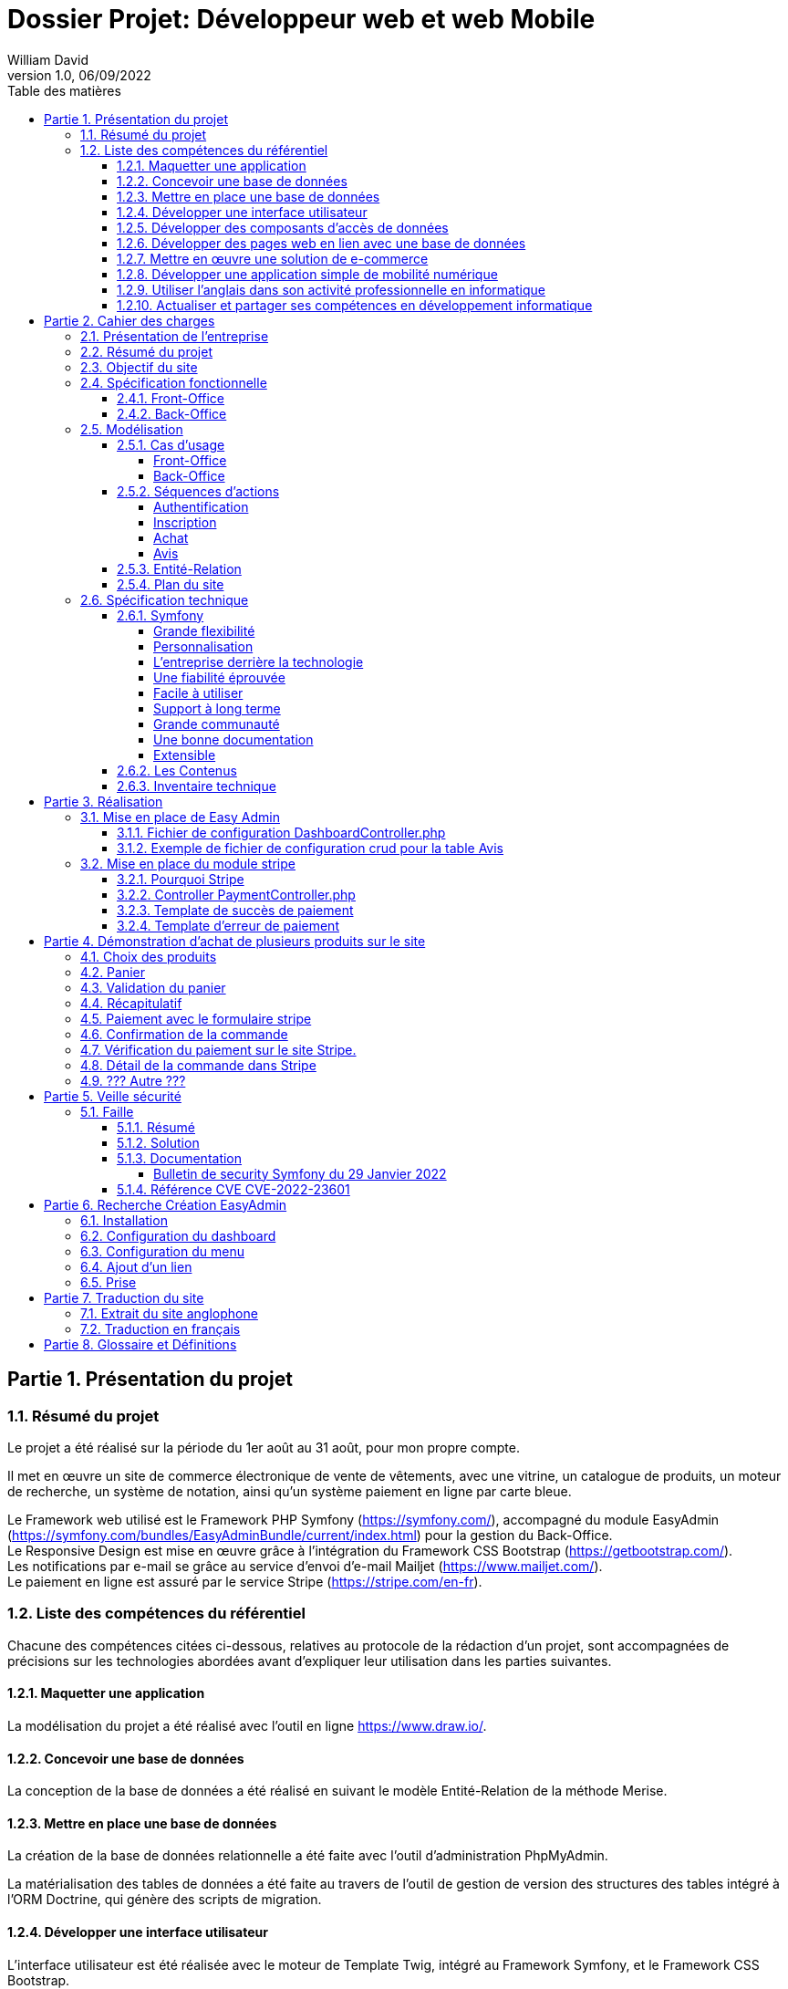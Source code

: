 // asciidoctor-pdf -r asciidoctor-diagram --theme=dossier-projet-theme.yml --verbose '.\dossier projet - développeur web et web mobile.adoc'
:doctype: book
:chapter-signifier: Partie
:doctitle: Dossier Projet: Développeur web et web Mobile
:docdate: 06/09/2022
:docupdate: 06/09/2022
:imagesdir: images
:icons: font
:toc: auto
:toclevels: 4
:toc-title: Table des matières
:pdf-style: Dossier-Projet
:pdf-stylesdir: {docdir}
:pdf-themesdir: {docdir}/themes
:pdf-fontsdir: {docdir}/fonts
= {doctitle}
William David
v1.0, 06/09/2022

<<<
// asciidoctor-pdf -r asciidoctor-diagram --theme=Dossier-Projet-theme.yml '.\dossier projet - développeur web et web mobile.adoc'

:sectnums:
== Présentation du projet

=== Résumé du projet

Le projet a été réalisé sur la période du 1er août au 31 août, pour mon propre compte. 

Il met en œuvre un site de commerce électronique de vente de vêtements, avec une vitrine, un catalogue de produits, un moteur de recherche, un système de notation, ainsi qu'un système paiement en ligne par carte bleue. 

Le Framework web utilisé est le Framework PHP Symfony (https://symfony.com/), accompagné du module EasyAdmin (https://symfony.com/bundles/EasyAdminBundle/current/index.html) pour la gestion du Back-Office. +
Le Responsive Design est mise en œuvre grâce à l'intégration du Framework CSS Bootstrap (https://getbootstrap.com/). +
Les notifications par e-mail se grâce au service d'envoi d'e-mail Mailjet (https://www.mailjet.com/). +
Le paiement en ligne est assuré par le service Stripe (https://stripe.com/en-fr).

=== Liste des compétences du référentiel

Chacune des compétences citées ci-dessous, relatives au protocole de la rédaction d’un projet, sont accompagnées de précisions sur les technologies abordées avant d’expliquer leur utilisation dans les parties suivantes.

==== Maquetter une application

La modélisation du projet a été réalisé avec l’outil en ligne https://www.draw.io/.

==== Concevoir une base de données

La conception de la base de données a été réalisé en suivant le modèle Entité-Relation de la méthode Merise.

==== Mettre en place une base de données

La création de la base de données relationnelle a été faite avec l'outil d'administration PhpMyAdmin. 

La matérialisation des tables de données a été faite au travers de l'outil de gestion de version des structures des tables intégré à l'ORM Doctrine, qui génère des scripts de migration. 

==== Développer une interface utilisateur

L’interface utilisateur est été réalisée avec le moteur de Template Twig, intégré au Framework Symfony, et le Framework CSS Bootstrap. 

==== Développer des composants d’accès de données

Les composants d'accès aux données ont été réalisés en s'appuyant sur l'ORM Doctrine, intégré au Framework Symfony. La gestion des données au niveau du Back-Office a été intégrée au module EasyAdmin du Framework Symfony. 

==== Développer des pages web en lien avec une base de données

Les pages web ont été développé dans le cadre du Framework Symfony, grâce à l'association de l'ORM Doctrine et du moteur de template Twig qui permettent de composer rapidement des pages affichant les données provenant de la base de données. 

==== Mettre en œuvre une solution de e-commerce

La mise en œuvre du projet, s'appuyant sur une base de données MySql, le Framework PHP Symfony, intégrant le moteur de template Twig, auquel a été ajouté le module de gestion EasyAdmin, forme le squelette d'une solution de e-commerce.

Le paiement en ligne a été mise en œuvre en s'appuyant sur le service Stripe.

Une base de test avec avec des articles, des descriptions, des visuels libres de droit a été créé pour pouvoir présenter la solution. 

==== Développer une application simple de mobilité numérique 

La partie Front-Office du site a été entièrement réalisée avec le Framework CSS Bootstrap. Celui-ci depuis longtemps offre les fonctionnalités nécessaire au Responsive Design. 

==== Utiliser l’anglais dans son activité professionnelle en informatique

L'utilisation de l'anglais est la norme lors de la conception de programme informatique. Les Frameworks et langages de programmation utilisés ont pour base l'anglais et l'essentiel des tutoriels et documents techniques qui ont été utilisés pour la réalisation de ce projet sont en anglais.

==== Actualiser et partager ses compétences en développement informatique

La réalisation de ce projet a été pour moi l’occasion d’approfondir ce que j’avais vu en cours et de le transposer dans un autre langage.

J'ai pu pour cela m'appuyer sur l'expérience d'un collaborateur freelance qui m'a guidé et conseiller lors de la réalisation de ce projet. +
Nous avons échangé par messagerie privée Signal, géré le projet grâce à Trello, suivi les versions et les problèmes sur Github, et effectué du Pair-Programing grâce à GitLive ou en présentiel.

== Cahier des charges

=== Présentation de l'entreprise

La société William David (immatriculation en cours) est une auto-entreprise qui fournit des services de conception et de réalisation de sites web. 

=== Résumé du projet

Ce projet met en œuvre un site de commerce électronique de vente de vêtements. Il met en place : 

* une vitrine
* un catalogue de produits
* un moteur de recherche
* un système de notation
* un système de prise de commande avec panier
* un système de paiement en ligne par carte bleue
* un système d'authentification et d'autorisation
* un système de gestion des données applicatives (clients, articles, commandes, factures, avis)
* un système de gestion des droits (utilisateurs, administrateurs)

=== Objectif du site

Le site de vente en ligne de vêtements doit permettre d'acquérir un ou plusieurs articles, de les sélectionner, de les payer, et ce, de la façon la plus fluide et sécurisée. 

Pour ce faire, un accent a été pour améliorer l'UX des différents scénarios développer pour l'utilisation de ce site web, de la mise en avant et de la recherche de produit, par catégorie jusqu'au paiement en ligne. Le service après vente est assuré par la présence d'un formulaire de contact. 

Cependant, pour des questions évidentes de sécurité, tout achat doit se faire à partir d'un compte existant, à créer le cas échéant. 

=== Spécification fonctionnelle

==== Front-Office

L'interface présentée au client doit permettre :

* de présenter le catalogue de produits
* de naviguer de façon fluide dans le catalogue
* de rechercher des produits par différents critères
* d'accéder aux meilleurs ventes du moment
* d'ajouter des produits à son panier
* de consulter son panier
* de supprimer un article de son panier
* de valider son panier après vérification des informations (articles, prix, adresse, livraison...)
* d'accéder au paiement en ligne
* de s'inscrire sur le site
* de se connecter avec un compte existant
* de gérer son compte (adresse, mot de passe, supprimer son compte...)
* de contacter le vendeur par le biais d'un formulaire

==== Back-Office

L'interface présenté à l'administrateur doit permettre : 

* de se connecter avec un compte d'administration
* de gérer les comptes utilisateur et leurs droits d'accès
* de gérer les données applicatives (clients, articles, commandes, factures, avis)
* téléverser de nouveaux documents (photos d'article, fiches technique etc...)
* de consulter les statistiques de fréquentation du site en nombre de visiteurs
* de consulter les messages envoyés par le biais du formulaire de contact

<<<

=== Modélisation

==== Cas d'usage

===== Front-Office

[plantuml, target=use-case-front, format=png, align=center]
----

left to right direction
skinparam actorStyle awesome

actor "Client" as client

package "Front-Office" {
    "Se connecter" as (sign-in)
    "Gérer son compte" as (account)
    "Modifier son mot de passe" as (password)
    "Modifier son adresse" as (address)
    "Supprimer son compte" as (delete)
    "S'inscrire sur le site" as (sign-up)
    "Consulter le catalogue" as (catalog)
    "Rechercher un article" as (research)
    "Ajouter un article au panier" as (add)
    "Retirer un article du panier" as (remove)
    "Consulter le panier" as (view)
    "Valider son panier" as (validate)
    "Contacter le vendeur" as (contact)

}

package Stripe {
     "Accéder au paiement en ligne" as (stripe)
}

client ---> (sign-in)
client ---> (sign-up)
client ---> (account)
(account) --|> (password)
(account) --|> (address)
(account) --|> (delete)
client ---> (catalog)
client ---> (research)
(catalog) --|> (add)
(research) --|> (add)
client ---> (view)
(view) --|> (remove)
(view) --|> (validate)
client ---> (contact)
(validate) --|> (stripe)

----

<<<

===== Back-Office

[plantuml, target=use-case-back, format=png, align=center]
----

left to right direction
skinparam actorStyle awesome

actor "Administrateur" as admin

package "Front-Office" {
    "Se connecter" as (sign-in)
    "Gérer les comptes utilisateur" as (user)
    "Créer un utilisateur" as (user-add)
    "Modifier un compte utilisateur" as (user-update)
    "Supprimer un compte utilisateur" as (user-delete)
    "Gérer les comptes client" as (customer)
    "Modifier un compte client" as (customer-update)
    "Supprimer un compte client" as (customer-delete)
    "Gérer les articles" as (item)
    "Créer un article" as (item-add)
    "Modifier un article" as (item-update)
    "Supprimer un article" as (item-delete)
    "Gérer les commandes" as (order)
    "Modifier une commande" as (order-update)
    "Supprimer une commande" as (order-delete)
    "Gérer les avis" as (review)
    "Modérer une avis" as (review-delete)
    "Téléverser un document" as (upload)
    "Consulter les statistiques" as (analytics)
    "Consulter les messages" as (read)
}

admin ---> (sign-in)
admin ---> (user)
(user) --|> (user-add)
(user) --|> (user-update)
(user) --|> (user-delete)
admin ---> (customer)
(customer) --|> (customer-update)
(customer) --|> (customer-delete)
admin ---> (item)
(item) --|> (item-add)
(item) --|> (item-update)
(item) --|> (item-delete)
admin ---> (order)
(order) --|> (order-update)
(order) --|> (order-delete)
admin ---> (review)
(review) --|> (review-delete)
admin ---> (upload)
admin ---> (analytics)
admin ---> (read)

----

<<<

==== Séquences d'actions

===== Authentification

[plantuml, target=authentication-sequence, format=png, align=center]
----

skinparam actorStyle awesome

actor       utilisateur
collections login
control     authentification
database    mysql
queue       log

utilisateur -> login : se connecter
login -> authentification : vérifier
authentification -> mysql : demander\nle haché\ndu mot de passe\nde l'utilisateur\net le sel
mysql -> authentification : renvoyer\nle haché\ndu mot de passe\n et le sel
authentification -> authentification : comparer\nles hachés
authentification -[#green]> login : OK - ouvrir\nune session\nHTTP
authentification -[#green]> log : OK - enregistrer\nla connexion
login -[#green]> utilisateur : OK - authentifier\nl'utilisateur
authentification -[#red]> login : FAIL - renvoyer\nune erreur\nutilisateur\nnon valide
authentification -[#red]> log : FAIL - enregistrer\nl'échec de\nconnexion
login -[#red]> utilisateur : FAIL - afficher l'échec\nd'authentification

----

<<<

===== Inscription

[plantuml, target=authentication-sequence, format=png, align=center]
----

skinparam actorStyle awesome

actor       utilisateur
collections inscription
control     authentification
database    mysql
queue       log

utilisateur -> inscription : s'inscrire
inscription -> authentification : demander\nune inscription
authentification -> authentification : saler et hacher\nle mot de passe
authentification -> mysql : enregistrer\nles identifiants
authentification -> log : enregistrer\une inscription
authentification -> inscription : valider\nl'inscription
inscription -> utilisateur : notifier\nde la réussite\nde l'inscription

----

<<<

===== Achat

[plantuml, target=order-sequence, format=png, align=center]
----

skinparam actorStyle awesome

actor       utilisateur
collections catalogue
collections article
collections panier
control     validation
database    mysql
entity      stripe
queue       livraison
queue       log

utilisateur -> catalogue : consulter
catalogue -> utilisateur : afficher\nles articles
utilisateur -> article : choisir un article
article -> panier : ajouter\nun article
panier -> mysql : enregistrer l'article dans le panier
mysql -> panier : confirmer l'enregistrement
panier -> utilisateur : notifier de la mise à jour du panier
utilisateur -> panier : valider le panier
panier -> validation : initier\nune validation
validation -> mysql : enregistrer\nla commande
validation -> stripe : initier un paiement
stripe -> validation : renvoyer\nun numéro de règlement
validation -> mysql : enregistrer\nle numéro\nde règlement
validation -> log : enregistrer l'initiation d'un règlement
validation -> utilisateur : afficher le formulaire Stripe
utilisateur -> stripe : envoyer ses informations de paiement
stripe -[#green]> validation : OK - confirmer le paiement
validation -[#green]> mysql : OK - enregistrer\nle paiement
validation -[#green]> log : OK - enregistrer le paiement
validation -[#green]> mysql : OK - enregistrer\nun préparation\nde commande
validation -[#green]> livraison : OK - mettre en livraison
validation -[#green]> utilisateur : OK - confirmer la prise en charge de la commande
stripe -[#red]> validation : FAIL - notifier de l'échec du paiement
validation -[#red]> mysql : FAIL - enregistrer\nl'échec\nle paiement
validation -[#red]> log : FAIL - enregistrer l'échec le paiement
validation -[#red]> utilisateur : FAIL - notifier de l'échec du paiement

----

===== Avis

[plantuml, target=review-sequence, format=png, align=center]
----

skinparam actorStyle awesome

actor       utilisateur
actor       administrateur
collections catalogue
collections article
collections avis
database    mysql
queue       log

utilisateur -> catalogue : consulter
catalogue -> utilisateur : afficher\nles articles
utilisateur -> article : choisir un article
article -> avis : rédiger\nun avis
avis -> mysql : enregistrer\nun avis
avis -> log : enregistrer\nune reception\nd'avis
avis -> utilisateur : notifier la prise en charge de l'avis
log -> administrateur : notifier l'administrateur de la réception d'un avis
administrateur -[#green]> mysql : OK - marquer l'avis pour publication
mysql -[#green]> avis : OK - renvoyer\nles avis \nà afficher
administrateur -[#red]> mysql : FAIL - modérer l'avis

----

<<<

==== Entité-Relation

[plantuml, target=database-map, format=png, align=center]
----

entity address {
    id
    user_id
    name
    firstname
    lastname
    company
    address
    postal
    city
    country
    phone
}


entity carrier {
    id
    name
    description
    price
}

entity category {
    id
    name
}

entity order {
    id
    user_id
    created_at
    carrier_name
    carrier_price
    delivery
    reference
    stripe_session
    state
}

entity order_details {
    id
    binded_order_id
    product
    quantity
    price
    total
}

entity product {
    id
    category_id
    name
    slug
    image
    subtitle
    description
    price
    is_in_home
}

entity user {
    id
    email
    roles
    password
    firstname
    lastname
}

entity alert {
    id
    product_id
    name
}

entity avis {
    id
    auteur
    contenu
    created_at
    product
}

address "1..1" --> "0..n" user
alert "1..1" --> "0..n" product
order "1..1" --> "0..n" user
order "1..1" --> "0..n" carrier
order_details "1..1" --> "0..n" order
avis "1..1" --> "0..n" user
avis "1..1" --> "0..n" product
category "0..n" <-- "1..1" product

----

<<<

==== Plan du site

[plantuml, target=site-map, format=png, align=center]
----

left to right direction

component [/] as home
component [/a-propos] as a_propos
component [/contact] as contact
component [/inscription] as inscription
component [/connexion] as connexion
component [/logout] as logout
component [/admin] as admin

package "Avis" {
    component [/avis] as avis
    component [/avis/detail/{id}] as avis0
    component [/avis/edit/{id}] as avis1
    component [/avis/del/{id}] as avis2

    avis --> avis0
    avis --> avis1
    avis --> avis2
}

package "Compte" {
    component [/compte] as compte
    component [/compte/mot-de-passe] as compte0
    component [/compte/commandes] as compte1
    component [/compte/commandes/{reference}] as compte2
    component [/compte/adresses] as compte3
    component [/compte/adresses/ajouter] as compte4
    component [/compte/adresses/modifier/{id}] as compte5
    component [/compte/adresses/supprimer/{id}] as compte6

    compte --> compte0
    compte --> compte1
    compte --> compte2
    compte --> compte3
    compte --> compte4
    compte --> compte5
    compte --> compte6
}

package "Articles" {
    component [/articles] as articles
    component [/articles/{id}-{slug}] as articles0

    articles --> articles0
}

package "Panier" {
    component [/mon-panier] as panier
    component [/panier/ajouter/{id}] as panier0
    component [/panier/réduire/{id}] as panier1
    component [/panier/supprimer/{id}] as panier2
    component [/panier/supprimer] as panier3

    panier --> panier0
    panier --> panier1
    panier --> panier2
    panier --> panier3
}

package "Commande" {
    component [/commande] as commande
    component [/commande/recap] as commande0
    component [/commande/checkout/{reference}] as commande1
    component [/commande/valide/{stripeSession}] as commande2
    component [/commande/echec/{stripeSession}] as commande3

    commande --> commande0
    commande --> commande1
    commande --> commande2
    commande --> commande3
}

home -u-> a_propos
home -u-> contact
home -u-> inscription
home -u-> connexion
home -u-> logout
home -u-> admin

home -d-> avis
home -d-> compte
home -d-> articles
home -d-> panier
home -d-> commande

----

<<<
=== Spécification technique

Le Framework web utilisé est le Framework PHP Symfony (https://symfony.com/), accompagné du module EasyAdmin (https://symfony.com/bundles/EasyAdminBundle/current/index.html) pour la gestion du Back-Office. +
Le Responsive Design est mise en œuvre grâce à l'intégration du Framework CSS Bootstrap (https://getbootstrap.com/). +
Les notifications par e-mail se grâce au service d'envoi d'e-mail Mailjet (https://www.mailjet.com/). +
Le paiement en ligne est assuré par le service Stripe (https://stripe.com/en-fr).

Utilisateurs :

Le visiteur anonyme est autorisé à consulter la partie vitrine du site. 
L’administrateur peut se connecter au back office afin de modifier le contenu du site.

J’ai intégré Symfony au projet, et créé les entités Doctrine responsables de la lecture et de l’écriture des données dans la base. Ceci a été réalisé grâce à l’utilitaire en ligne de commande de Symfony. 

Une fois les entités créées, il m’a suffit de générer et d’exécuter une migration afin de modifier la structure de la base de données en accord avec le modèle précédemment établi. Doctrine est un ORM (Object Relational Mapper) permettant d’effectuer la lecture et l’écriture des données dans une base de données. 

Pour cela, il repose sur son composant DBAL, permettant de faire l’interface avec la base. DBAL permet malgré tout d’utiliser des requêtes SQL traditionnelles pour interagir avec la base de données, mais propose également un système de query builder, moyen alternatif de générer des requêtes SQL offrant, entre autres, une protection contre les injections. 

Les divers Repository sont des objets fournis par Doctrine pour chaque entité, permettant de récupérer les données liées à chacune d’entre elles dans la base. Ils permettent également de définir des méthodes pour exécuter des requêtes SQL personnalisées.

==== Symfony

Pour développeur ce site, j’ai choisi Symfony est l’un des Framework PHP, pour les raisons suivantes :  

===== Grande flexibilité

Symfony est l’un des Frameworks PHP les plus riches en fonctionnalités. Les deux avantages technologiques les plus remarquables de Symfony sont les bundles et les composants.
 
Le bundle est presque la même chose qu’un plugin. Considérez-le comme un ensemble de fichiers (fichiers PHP, feuilles de style, JavaScripts, images) pour la mise en œuvre d’une fonctionnalité (par exemple, un blog, un panier d’achat, etc.). Le principal avantage des bundles est qu’ils sont découplés. Vous pouvez les reconfigurer et les réutiliser pour de nombreuses applications afin de réduire le coût global de développement.
 
Les composants sont des fonctionnalités génériques qui réduisent les tâches de routine et permettent aux développeurs de se concentrer sur des fonctionnalités métier spécifiques. Il existe 30 composants Symfony utiles qui facilitent le processus de développement. Vous pouvez utiliser les composants de manière indépendante et ajouter vos propres modules personnalisés sans que l’architecture en pâtisse. Les composants Symfony peuvent également être utilisés de manière autonome dans d’autres frameworks (par exemple, Laravel) ou dans des solutions PHP simples.
 
Les bundles et les composants permettent d’éliminer les dépendances strictes dans l’architecture. Moins vous avez de dépendances, plus il sera facile d’apporter des changements sans risquer de casser d’autres parties du système. Ainsi, vous pouvez adapter la solution à toutes les exigences et à tous les scénarios d’utilisateur pour créer une application hautement flexible. 

===== Personnalisation

Symfony offre de grandes caractéristiques et fonctionnalités de personnalisation pour les développeurs et les entreprises. 

===== L’entreprise derrière la technologie

Symfony est l’un des rares frameworks bénéficiant d’un support commercial. SensioLabs, l’entreprise-créateur et sponsor, contribue activement à sa réputation. Ils fournissent des tutoriels officiels et des certifications. Sur le site Web de l’entreprise, vous trouverez un calendrier des conférences à venir dans le monde entier. Cela montre l’ampleur et le sérieux de leurs intentions et de leurs convictions. 

===== Une fiabilité éprouvée

Symfony a prouvé sa fiabilité au fil du temps alors que de nombreux autres frameworks ont échoué. 

===== Facile à utiliser

Il existe une documentation complète et détaillée. Elle est considérée comme l’une des meilleures documentations parmi les autres frameworks PHP. Chaque composant est bien expliqué et simplifié par des exemples. De plus, il bénéficie également d’un grand soutien de la communauté. Il offre une configuration facile et un mécanisme de mise en cache pour améliorer les performances des applications. 

===== Support à long terme

Symfony est un framework stable et bien testé avec des mises à jour régulières. Les versions les plus récentes bénéficient d’un support à long terme et sont compatibles avec les versions plus récentes : jusqu’à 3 ans pour certaines versions.

===== Grande communauté

Symfony est un open-source, avec une grande communauté. Cela signifie que les experts et les amateurs de PHP du monde entier participent à l’amélioration du code pour tout le monde. Dans la communauté, les gens coopèrent les uns avec les autres. Ils créent de nouveaux composants, essaient de résoudre les problèmes apparus, ou aident les autres avec des conseils. 

===== Une bonne documentation

Une documentation incomplète ou obsolète est un problème pour de nombreuses technologies. La documentation de Symfony est considérée comme l’une des meilleures, comparée à la documentation des autres frameworks PHP. Elle est clairement écrite, bien structurée, fournie avec des exemples, et mise à jour de version en version. Vous pouvez trouver une explication de chaque composant et du processus de développement dans son ensemble. 

===== Extensible

Tout dans le framework Symfony se représente comme un bundle. Chaque bundle a une fonctionnalité unique. Vous pouvez réutiliser le bundle dans d’autres projets et le partager avec la communauté également. C’est également l’une des raisons qui le rendent populaire auprès des développeurs. La meilleure partie est que vous pouvez changer ou modifier n’importe quoi, même le noyau du système sans reconfigurer le framework complet. Vous pouvez ajouter les fonctionnalités dont vous avez besoin et étendre les caractéristiques d’une application autant que vous le souhaitez.

==== Les Contenus

Tout le contenu de ce projet (image, photos, logo, textes) sont libres de droit et d’utilisation.

==== Inventaire technique

* Framework PHP Symfony
* Gestion du Back-Office avec EasyAdmin
* Moteur de Template Twig
* Accès à la base de donnée par l'ORM Doctrine
* Base de données MySql
* Gestion de la base de données avec phpMyAdmin et Doctrine
* Serveur HTTP Apache
* Gestion du paiement avec Stripe
* Gestion d’envoi de mail avec Mailjet
* Gestion du Responsive Design avec le Framework CSS Bootstrap

== Réalisation

=== Mise en place de Easy Admin

En Utilisant le site de symfony (https://symfony.com/bundles/EasyAdminBundle/current/dashboards.html), j’ai pu comprendre le fonctionnement de EasyAdmin et l’implémenter dans mon projet.

==== Fichier de configuration DashboardController.php

[source,php]
----

<?php

namespace App\Controller\Admin;

use App\Entity\Avis;
use App\Entity\User;
use App\Entity\Order;
use App\Entity\Carrier;
use App\Entity\Headers;
use App\Entity\Product;
use App\Entity\Category;
use Symfony\Component\HttpFoundation\Response;
use Symfony\Component\Routing\Annotation\Route;
use EasyCorp\Bundle\EasyAdminBundle\Config\MenuItem;
use EasyCorp\Bundle\EasyAdminBundle\Config\Dashboard;
use EasyCorp\Bundle\EasyAdminBundle\Router\AdminUrlGenerator;
use EasyCorp\Bundle\EasyAdminBundle\Controller\AbstractDashboardController;

class DashboardController extends AbstractDashboardController
{
    /** 
     * @Route("/admin", name="admin")
     */
    public function index(): Response
    {
        // redirect to some CRUD controller
        $routeBuilder = $this->get(AdminUrlGenerator::class);

        return $this->redirect($routeBuilder->setController(OrderCrudController::class)->generateUrl());
    }

    public function configureDashboard(): Dashboard
    {
        return Dashboard::new()
            ->setTitle('Ma Boutique'); // Titre du Back Office

    }

    public function configureMenuItems(): iterable
    {
        // linkToDashboard permet de créer le home du menu
        yield MenuItem::linkToDashboard('Tableau de bord', 'fa fa-home');
        // linkToCrud permet de créer les menus en les reliant a une table
        yield MenuItem::linkToCrud('Utilisateurs', 'fas fa-user', User::class);
        yield MenuItem::linkToCrud('Catégories', 'fas fa-list', Category::class);
        yield MenuItem::linkToCrud('Produits', 'fas fa-tag', Product::class);
        yield MenuItem::linkToCrud('Transporteurs', 'fas fa-truck', Carrier::class);
        yield MenuItem::linkToCrud('Commandes', 'fas fa-shopping-cart', Order::class); 
        yield MenuItem::linkToCrud('Avis', 'fas fa-desktop', Avis::class);      
        yield MenuItem::linkToCrud('Bannières', 'fas fa-desktop', Headers::class);
        return [ // linkToRoute permet de créer un lien pour retourner au site
            yield MenuItem::linkToRoute('Retour', 'fa fa-home', 'home')
        ];
    }
}
----

Le fichier ci-dessus, est DashboardController.php, il permet de créer le menu du back office sur le côté gauche.

====	Exemple de fichier de configuration crud pour la table Avis

Les commandes utilisées pour créer les entités et les scripts de migration sont : 

[source,shell]
----

php bin/console make:entity {nom de la table}
php bin/console make:migration
php bin/console doctrine:migrations:migrate

----


[source, php]
----

<?php

namespace App\Controller\Admin;

use App\Entity\Avis;
use EasyCorp\Bundle\EasyAdminBundle\Config\Crud;
use EasyCorp\Bundle\EasyAdminBundle\Config\Actions;
use EasyCorp\Bundle\EasyAdminBundle\Field\SlugField;
use EasyCorp\Bundle\EasyAdminBundle\Field\TextField;
use EasyCorp\Bundle\EasyAdminBundle\Field\ImageField;
use EasyCorp\Bundle\EasyAdminBundle\Field\MoneyField;
use EasyCorp\Bundle\EasyAdminBundle\Field\BooleanField;
use EasyCorp\Bundle\EasyAdminBundle\Field\DateTimeField;
use EasyCorp\Bundle\EasyAdminBundle\Field\TextareaField;
use EasyCorp\Bundle\EasyAdminBundle\Field\AssociationField;
use EasyCorp\Bundle\EasyAdminBundle\Controller\AbstractCrudController;

class AvisCrudController extends AbstractCrudController
{
    public static function getEntityFqcn(): string
    {
        return Avis::class;
    }
	  
    public function configureFields(string $pageName): iterable
    {
        return [
            TextField::new('auteur','Auteur'), // Relis le champs auteur à une colonne Auteur dans le tableau            
            TextareaField::new('contenu')->hideOnIndex(),
            DateTimeField::new('created_at', 'Créée le')
        ];
    }
    
    public function configureCrud(Crud $crud): Crud
    {
        return $crud
            ->setEntityLabelInSingular('Avis')
            ->setEntityLabelInPlural('Avis')
        ;
    }

}
// --
// -- Structure de la table `avis`
// --

// CREATE TABLE `avis` (
//   `id` int(11) NOT NULL,
//   `product_id` int(11) NOT NULL,
//   `auteur` varchar(255) NOT NULL,
//   `contenu` longtext NOT NULL,
//   `created_at` datetime NOT NULL
// ) ;
----

Le fichier AvisCrudController.php permet de configurer le CRUD pour la table avis.

=== Mise en place du module stripe
==== Pourquoi Stripe

Stripe est un outil efficace de paiement en ligne qui permet de transférer de l’argent du compte bancaire de votre client vers le compte de votre entreprise, par le biais de carte de crédit.
Stripe est un module ergonomique qui s’harmonise parfaitement au style de votre site. De plus, il est facile d’utilisation par votre client. Cet atout vous permet d’augmenter la satisfaction de vos clients.
Stripe assure un niveau de sécurité élevé, vous permettant de recevoir vos paiements en toute fiabilité. C’est aussi une solution avantageuse pour vos clients, car tous les frais sont contrôlés par son site marchand, afin d’éviter tout acte malveillant.
Pour se prémunir contre les litiges avec les clients, Stripe vous offre un contrat VAD (Vente à Distance) que vous souscrivez lors de l’achat d’un abonnement Stripe.
La fiabilité et la sécurité optimale de Stripe en font la solution la plus prisée par plusieurs e-commerçants qui utilisent des CMS très populaires à l’instar de Prestashop et Shopify.

==== Controller PaymentController.php

[source, php]
----

<?php

namespace App\Controller;

use App\Entity\Order;
use App\Model\Cart;
use App\Repository\OrderRepository;
use App\Service\Mail;
use Doctrine\ORM\EntityManagerInterface;
use Stripe\Checkout\Session;
use Stripe\Stripe;
use Symfony\Bundle\FrameworkBundle\Controller\AbstractController;
use Symfony\Component\HttpFoundation\Response;
use Symfony\Component\Routing\Annotation\Route;

class PaymentController extends AbstractController
{
    /**
     * Etape de vérification avant confirmation du paiement
     */  
    /**
     * @Route("/commande/checkout/{reference}", name="checkout")
     */
    public function payment(OrderRepository $repository, $reference, EntityManagerInterface $em): Response
    {
        // Récupération des produits de la dernière commande et formattage dans un tableau pour Stripe
        $order = $repository->findOneByReference($reference);
        if (!$order) {
            throw $this->createNotFoundException('Cette commande n\'existe pas');
        }
        $products = $order->getOrderDetails()->getValues();
        $productsForStripe = [];
        foreach ($products as $item) {
            $productsForStripe[] = [
                'price_data' => [
                    'currency' => 'eur',
                    'unit_amount' => $item->getPrice(),
                    'product_data' => [
                        'name' => $item->getProduct()
                    ]
                ],
                'quantity' => $item->getQuantity()
            ];
        }
        // Ajout des frais de livraison
        $productsForStripe[] = [
            'price_data' => [
                'currency' => 'eur',
                'unit_amount' => $order->getCarrierPrice(),
                'product_data' => [
                    'name' => $order->getCarrierName()
                ]
            ],
            'quantity' => 1
        ];
// Une clé est nécessaire pour utiliser Stripe fournit dans leur site 
        Stripe::setApiKey('sk_test_51LNyQsDz6qMOcyaOBlHWM8Y6a3k7rAGO4OC2L3qxGbI9f5XhsxzUAeqgrhhKYEmsMEHAgZ3uI33kjfR96pZN0lpb00NMCO7VJA');
        header('Content-Type: application/json');

     //   $YOUR_DOMAIN = 'https://ecommerce.fr';
        $YOUR_DOMAIN = 'http://localhost:8080';
        
        // Création de la session Stripe avec les données du panier
        $checkout_session = Session::create([
            'line_items' => $productsForStripe,
            'mode' => 'payment',
            'success_url' => $YOUR_DOMAIN . '/commande/valide/{CHECKOUT_SESSION_ID}',
            'cancel_url' => $YOUR_DOMAIN . '/commande/echec/{CHECKOUT_SESSION_ID}',
        ]);
        $order->setStripeSession($checkout_session->id);
        $em->flush();
        return $this->redirect($checkout_session->url);
    }

    /**
     * Méthode appelée lorsque le paiement est validé
     */
    /**
     * @Route("/commande/valide/{stripeSession}", name="payment_success")
     */
    public function paymentSuccess(OrderRepository $repository, $stripeSession, EntityManagerInterface $em, Cart $cart) 
    {
        $order = $repository->findOneByStripeSession($stripeSession);
        if (!$order || $order->getUser() != $this->getUser()) {
            throw $this->createNotFoundException('Commande innaccessible');
        }
        if (!$order->getState()) {
            $order->setState(1);
            $em->flush();
        }

        // Envoi mail de Confirmation
        $user = $this->getUser();

        $content = "Bonjour {$user->getFirstname()} nous vous remercions de votre commande";
        (new Mail)->send(
            $user->getEmail(), 
            $user->getFirstname(), 
            "Confirmation de la commande {$order->getReference()}", 
            $content
        );

        // Suppression du panier une fois la commande validée
        $cart->remove();    
        return $this->render('payment/success.html.twig', [
            'order' => $order
        ]);
    }

    /**
     * Commande annulée (clic sur retour dans la fenêtre)
     */
    /**
     * @Route("/commande/echec/{stripeSession}", name="payment_fail")
     */
    public function paymentFail(OrderRepository $repository, $stripeSession) 
    {
        $order = $repository->findOneByStripeSession($stripeSession);
        if (!$order || $order->getUser() != $this->getUser()) {
            throw $this->createNotFoundException('Commande inaccessible');
        }

        return $this->render('payment/fail.html.twig', [
            'order' => $order
        ]);
    }
}

----

Ce Controller permet de mettre en place le module stripe et de lui fournir les données du panier, les informations produits et informations livraisons.

Il gère aussi le cas si le paiement réussi (méthode paymentSuccess) ou échoue (méthode paymentFail).

En déléguant le paiement a Stripe, la sécurité est gérée totalement par ce module qui est stable et connais son domaine.


==== Template de succès de paiement 


==== Template d’erreur de paiement	

== Démonstration d’achat de plusieurs produits sur le site

=== Choix des produits

Cette page affiche les produits et permet de filtrer les produits par catégorie.

image:1_choix_produit.png[align=center]

Nous avons sélection quelques produits pour la démonstration. 

=== Panier

Cette page, le panier, affiche les produits choisis afin d’être achetés.

image:2_panier.png[align=center]

=== Validation du panier

Cette page affiche le montant de la commande, et permet d’indiquer l’adresse de livraison et le choix du transporteur, ce qui rajoute un coût de livraison.

image:3_validation.png[align=center]

=== Récapitulatif

Cette page est un récapitulatif du montant de la commande et des frais de livraisons.
Pour cette commande nous avons un montant de 541,90 Euro que nous devons retrouvez dans le site Stripe, rubrique paiements.

image:4_recapitulatif.png[align=center]

=== Paiement avec le formulaire stripe

Cette page est fournie par Stripe, et on voit afficher la désignation des produits et les prix et le montant total, ce qui doit, après validation sur le bouton payer, être afficher dans le site Stripe rubrique paiement.

image:5_paiement_avec_module_stripe.png[align=center]

=== Confirmation de la commande

Cette page s’affiche lorsque le paiement s’est bien effectué, nous irons vérifier sur le site de Stripe que les informations correspondent.

image:6_confirmation_commande.png[align=center]

=== Vérification du paiement sur le site Stripe.

Notre vérification montre bien que la ligne de notre commande est d’un montant de 541.90 Euro.
Pour voir les détails, il faut cliquer sur la ligne ce qui affiche le détail de la commande. 

image:7_verification_paiement_dans_stripe.png[align=center]

=== Détail de la commande dans Stripe

Dans le détail de la commande, nous avons les informations comme le montant, la date de paiement, le nom et le mail du client, et les informations sur les articles achetés. 

image:8_verification_detail_paiement_dans_stripe.png[align=center]

=== ??? Autre ???

== Veille sécurité
=== Faille 
==== Résumé

Une vulnérabilité a été découverte dans Symfony. Elle permet à un attaquant de provoquer une injection de requêtes illégitimes par rebond (CSRF).
Le composant de formulaire Symfony fournit un mécanisme de protection CSRF en utilisant un jeton aléatoire injecté dans le formulaire et en utilisant la session pour stocker et contrôler le jeton soumis par l'utilisateur.
Lors de l'utilisation du FrameworkBundle, cette protection peut être activée ou désactivée avec la configuration. Si la configuration n'est pas précisée, par défaut, le mécanisme est activé tant que la session est activée.
Dans un changement récent dans la façon dont la configuration est chargée, le comportement par défaut a été abandonné et, par conséquent, la protection CSRF n'est pas activée sous forme lorsqu'elle n'est pas explicitement activée, ce qui rend l'application sensible aux attaques CSRF.

==== Solution

Symfony a restauré la configuration par défaut pour activer la protection CSRF par défaut.
(https://github.com/symfony/symfony/commit/f0ffb775febdf07e57117aabadac96fa37857f50)

==== Documentation

===== Bulletin de security Symfony du 29 Janvier 2022
https://github.com/symfony/symfony/security/advisories/GHSA-vvmr-8829-6whx

==== Référence CVE CVE-2022-23601
http://cve.mitre.org/cgi-bin/cvename.cgi?name=CVE-2022-23601

== Recherche Création EasyAdmin

Pour ce projet, j’ai du comprendre et faire des recherches sur la mise en place du module EasyAdmin

=== Installation

Pour installer EasyAdmin, il faut lancer la ligne de commande :
php bin/console make:admin:dashboard

=== Configuration du dashboard

Dans mon projet j’ai appelé ce fichier DashboardController.php
Ci-dessous, c’est un exemple pour comprendre comment on doit configurer le dashboard : 

[source,php]
----
<?php

namespace App\Controller\Admin;

use EasyCorp\Bundle\EasyAdminBundle\Config\Dashboard;
use EasyCorp\Bundle\EasyAdminBundle\Controller\AbstractDashboardController;

class DashboardController extends AbstractDashboardController
{
    // ...

    public function configureDashboard(): Dashboard
    {
        return Dashboard::new()
            // the name visible to end users
            ->setTitle('ACME Corp.')
            // you can include HTML contents too (e.g. to link to an image)
            ->setTitle('<img src="..."> ACME <span class="text-small">Corp.</span>')

            // by default EasyAdmin displays a black square as its default favicon;
            // use this method to display a custom favicon: the given path is passed
            // "as is" to the Twig asset() function:
            // <link rel="shortcut icon" href="{{ asset('...') }}">
            ->setFaviconPath('favicon.svg')

            // the domain used by default is 'messages'
            ->setTranslationDomain('my-custom-domain')

            // there's no need to define the "text direction" explicitly because
            // its default value is inferred dynamically from the user locale
            ->setTextDirection('ltr')

            // set this option if you prefer the page content to span the entire
            // browser width, instead of the default design which sets a max width
            ->renderContentMaximized()

            // set this option if you prefer the sidebar (which contains the main menu)
            // to be displayed as a narrow column instead of the default expanded design
            ->renderSidebarMinimized()

            // by default, users can select between a "light" and "dark" mode for the
            // backend interface. Call this method if you prefer to disable the "dark"
            // mode for any reason (e.g. if your interface customizations are not ready for it)
            ->disableDarkMode()

            // by default, all backend URLs are generated as absolute URLs. If you
            // need to generate relative URLs instead, call this method
            ->generateRelativeUrls()
        ;	
    }
}
----

=== Configuration du menu

Dans le fichier DashboardController.php, pour configurer le menu, il faut rajouter la fonction configureMenuItems() : 


[source,php]
----
<?php
// ...

public function configureMenuItems(): iterable
{
    return [
        MenuItem::linkToDashboard('Dashboard', 'fa fa-home'),

        MenuItem::section('Blog'),
        MenuItem::linkToCrud('Categories', 'fa fa-tags', Category::class),
        MenuItem::linkToCrud('Blog Posts', 'fa fa-file-text', BlogPost::class),

        MenuItem::section('Users'),
        MenuItem::linkToCrud('Comments', 'fa fa-comment', Comment::class),
        MenuItem::linkToCrud('Users', 'fa fa-user', User::class),
    ];
}
----

=== Ajout d’un lien 

Pour accéder au site du back office j’ai dû trouver quel code utiliser dans la fonction configureMenuItems(). 

Cette méthode est :
[source,php]
----
<?php


        return [ // linkToRoute permet de créer un lien pour retourner au site
            yield MenuItem::linkToRoute('Retour', 'fa fa-home', 'home')
        ];
----

=== Prise

<<<

== Traduction du site 

=== Extrait du site anglophone

[quote,EasyAdmin documentation]
----
Dashboards are the entry point of backends and they link to one or more resources. Dashboards also display a main menu to navigate the resources and the information of the logged in user.

Imagine that you have a simple application with three Doctrine entities: users, blog posts and categories. Your own employees can create and edit any of them but external collaborators can only create blog posts. (789 signes)

You can implement this in EasyAdmin as follows: +
. Create three CRUD controllers (e.g. UserCrudController, BlogPostCrudController and CategoryCrudController); +
. Create a dashboard for your employees (e.g. DashboardController) and link to the three resources; +
. Create a dashboard for your external collaborators (e.g. ExternalDashboardController) and link only to the BlogPostCrudController resource.

Technically, dashboards are regular Symfony controllers so you can do anything you usually do in a controller, such as injecting services and using shortcuts like $this->render() or $this->isGranted().

Dashboard controller classes must implement the EasyCorp\Bundle\EasyAdminBundle\Contracts\Controller\DashboardControllerInterface, which ensures that certain methods are defined in the dashboard. Instead of implementing the interface, you can also extend from the AbstractDashboardController class. Run the following command to quickly generate a dashboard controller:

$ php bin/console make:admin:dashboard

If you now visit the /admin URL of your application, you'll see the default EasyAdmin Welcome Page:
----

<<<

=== Traduction en français

[quote]
----

Les tableaux de bord sont le point d'entrée des backends et ils sont liés à une ou plusieurs ressources. Les tableaux de bord affichent également un menu principal pour naviguer dans les ressources et les informations de l'utilisateur connecté.

Imaginez que vous ayez une application simple avec trois entités Doctrine : utilisateurs, articles de blog et catégories. Vos propres employés peuvent créer et modifier n'importe lequel d'entre eux, mais les collaborateurs externes ne peuvent créer que des articles de blog.

Vous pouvez l'implémenter dans EasyAdmin comme suit : +
. Créez trois contrôleurs CRUD (par exemple, UserCrudController, BlogPostCrudController et CategoryCrudController) ; +
. Créez un tableau de bord pour vos employés (par exemple DashboardController) et un lien vers les trois ressources ; +
. Créez un tableau de bord pour vos collaborateurs externes (par exemple, ExternalDashboardController) et créez un lien uniquement vers la ressource BlogPostCrudController.

Techniquement, les tableaux de bord sont des contrôleurs Symfony standard, vous pouvez donc faire tout ce que vous faites habituellement dans un contrôleur, comme injecter des services et utiliser des raccourcis comme $this->render() ou $this->isGranted().

Les classes de contrôleur de tableau de bord doivent implémenter EasyCorp\Bundle\EasyAdminBundle\Contracts\Controller\DashboardControllerInterface, qui garantit que certaines méthodes sont définies dans le tableau de bord. Au lieu d'implémenter l'interface, vous pouvez également étendre la classe AbstractDashboardController. Exécutez la commande suivante pour générer rapidement un contrôleur de tableau de bord :

$ php bin/console make:admin:dashboard

Si vous visitez maintenant l'URL /admin de votre application, vous verrez la page d'accueil EasyAdmin par défaut :
---- 


<<<

== Glossaire et Définitions
Back-Office:: Interfaces d'un service présenté aux utilisateurs finaux.
CSS:: Cascading Style Sheets. Langage informatique de mise en forme de contenu HTML.
Framework:: Ensemble de bibliothèques définissant un cadre de développement de logiciel.
Front-Office:: Interfaces d'un service servant à l'administration de celui-ci.
HTML:: Hypertext Markup Langage. Langage informatique à base de balises définissant la structure et le contenu d'une page web.
IDE:: Integrated Development Environment. Interface de développement comprenant la coloration syntaxique, la détection d'erreur ou encore la mise en forme du code. 
IHM:: Interface Homme Machine. L’ensemble des interfaces utilisées par un utilisateur humain pour communiquer avec la machine.
ORM:: Object Relational Mapping. Bibliothèque logiciel d'accès à une base de données qui transforme les lignes de données en objet utilisable par le langage de programmation. 
Responsive Design:: Ensemble de techniques permettant aux pages web de s'adapter à la taille des écrans sur lesquels elles s'affichent. 
SGBDR:: System de Gestion de Base de Données Relationnelles.
SQL:: Structured Query Language. Langage pour interroger les bases de données.
URL:: Uniform Resource Locator. Adresse d’un site ou d’une page hypertexte sur internet
UX:: User eXpérience. Expérience Utilisateur vécue dans la globalité de l’interaction avec le service, prenant en compte l'ergonomie, l'utilisabilité, l'impact émotionnel ressenti.
Wireframe:: représentation sous forme de ligne du squelette d'une page web 
Workflow:: processus d’automatisation des tâches d’une application